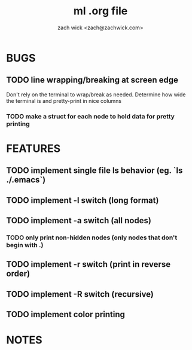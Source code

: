 #+TITLE: ml .org file
#+AUTHOR: zach wick <zach@zachwick.com>

* BUGS
** TODO line wrapping/breaking at screen edge
Don't rely on the terminal to wrap/break as needed. Determine how wide
the terminal is and pretty-print in nice columns
*** TODO make a struct for each node to hold data for pretty printing

* FEATURES
** TODO implement single file ls behavior (eg. `ls ./.emacs`)
** TODO implement -l switch (long format)
** TODO implement -a switch (all nodes)
*** TODO only print non-hidden nodes (only nodes that don't begin with .)
** TODO implement -r switch (print in reverse order)
** TODO implement -R switch (recursive)
** TODO implement color printing

* NOTES
